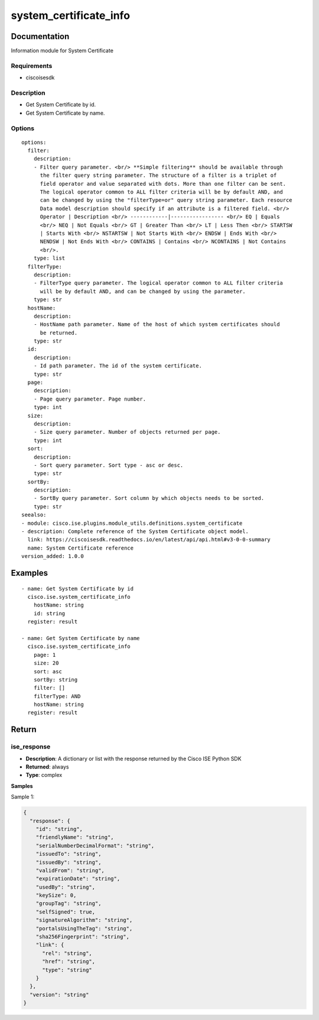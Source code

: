 .. _system_certificate_info:

=======================
system_certificate_info
=======================

Documentation
=============

Information module for System Certificate

Requirements
------------
- ciscoisesdk


Description
-----------
- Get System Certificate by id.
- Get System Certificate by name.


Options
-------
::

  options:
    filter:
      description:
      - Filter query parameter. <br/> **Simple filtering** should be available through
        the filter query string parameter. The structure of a filter is a triplet of
        field operator and value separated with dots. More than one filter can be sent.
        The logical operator common to ALL filter criteria will be by default AND, and
        can be changed by using the "filterType=or" query string parameter. Each resource
        Data model description should specify if an attribute is a filtered field. <br/>
        Operator | Description <br/> ------------|----------------- <br/> EQ | Equals
        <br/> NEQ | Not Equals <br/> GT | Greater Than <br/> LT | Less Then <br/> STARTSW
        | Starts With <br/> NSTARTSW | Not Starts With <br/> ENDSW | Ends With <br/>
        NENDSW | Not Ends With <br/> CONTAINS | Contains <br/> NCONTAINS | Not Contains
        <br/>.
      type: list
    filterType:
      description:
      - FilterType query parameter. The logical operator common to ALL filter criteria
        will be by default AND, and can be changed by using the parameter.
      type: str
    hostName:
      description:
      - HostName path parameter. Name of the host of which system certificates should
        be returned.
      type: str
    id:
      description:
      - Id path parameter. The id of the system certificate.
      type: str
    page:
      description:
      - Page query parameter. Page number.
      type: int
    size:
      description:
      - Size query parameter. Number of objects returned per page.
      type: int
    sort:
      description:
      - Sort query parameter. Sort type - asc or desc.
      type: str
    sortBy:
      description:
      - SortBy query parameter. Sort column by which objects needs to be sorted.
      type: str
  seealso:
  - module: cisco.ise.plugins.module_utils.definitions.system_certificate
  - description: Complete reference of the System Certificate object model.
    link: https://ciscoisesdk.readthedocs.io/en/latest/api/api.html#v3-0-0-summary
    name: System Certificate reference
  version_added: 1.0.0


Examples
=========

::

  - name: Get System Certificate by id
    cisco.ise.system_certificate_info
      hostName: string
      id: string
    register: result

  - name: Get System Certificate by name
    cisco.ise.system_certificate_info
      page: 1
      size: 20
      sort: asc
      sortBy: string
      filter: []
      filterType: AND
      hostName: string
    register: result



Return
=======

ise_response
------------

- **Description**: A dictionary or list with the response returned by the Cisco ISE Python SDK
- **Returned**: always
- **Type**: complex

**Samples**

Sample 1:

.. code-block:: json

    {
      "response": {
        "id": "string",
        "friendlyName": "string",
        "serialNumberDecimalFormat": "string",
        "issuedTo": "string",
        "issuedBy": "string",
        "validFrom": "string",
        "expirationDate": "string",
        "usedBy": "string",
        "keySize": 0,
        "groupTag": "string",
        "selfSigned": true,
        "signatureAlgorithm": "string",
        "portalsUsingTheTag": "string",
        "sha256Fingerprint": "string",
        "link": {
          "rel": "string",
          "href": "string",
          "type": "string"
        }
      },
      "version": "string"
    }
